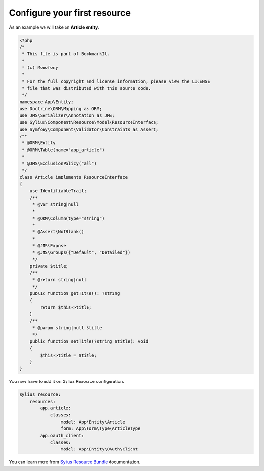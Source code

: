Configure your first resource
=============================

As an example we will take an **Article entity**.


.. code-block:: php

    <?php
    /*
     * This file is part of BookmarkIt.
     *
     * (c) Monofony
     *
     * For the full copyright and license information, please view the LICENSE
     * file that was distributed with this source code.
     */
    namespace App\Entity;
    use Doctrine\ORM\Mapping as ORM;
    use JMS\Serializer\Annotation as JMS;
    use Sylius\Component\Resource\Model\ResourceInterface;
    use Symfony\Component\Validator\Constraints as Assert;
    /**
     * @ORM\Entity
     * @ORM\Table(name="app_article")
     *
     * @JMS\ExclusionPolicy("all")
     */
    class Article implements ResourceInterface
    {
        use IdentifiableTrait;
        /**
         * @var string|null
         *
         * @ORM\Column(type="string")
         *
         * @Assert\NotBlank()
         *
         * @JMS\Expose
         * @JMS\Groups({"Default", "Detailed"})
         */
        private $title;
        /**
         * @return string|null
         */
        public function getTitle(): ?string
        {
            return $this->title;
        }
        /**
         * @param string|null $title
         */
        public function setTitle(?string $title): void
        {
            $this->title = $title;
        }
    }

You now have to add it on Sylius Resource configuration.

.. code-block:: yaml

    sylius_resource:
        resources:
            app.article:
                classes:
                    model: App\Entity\Article
                    form: App\Form\Type\ArticleType
            app.oauth_client:
                classes:
                    model: App\Entity\OAuth\Client

You can learn more from `Sylius Resource Bundle`_ documentation.

.. _`Sylius Resource Bundle`: https://docs.sylius.com/en/1.3/components_and_bundles/bundles/SyliusResourceBundle/configuration.html
